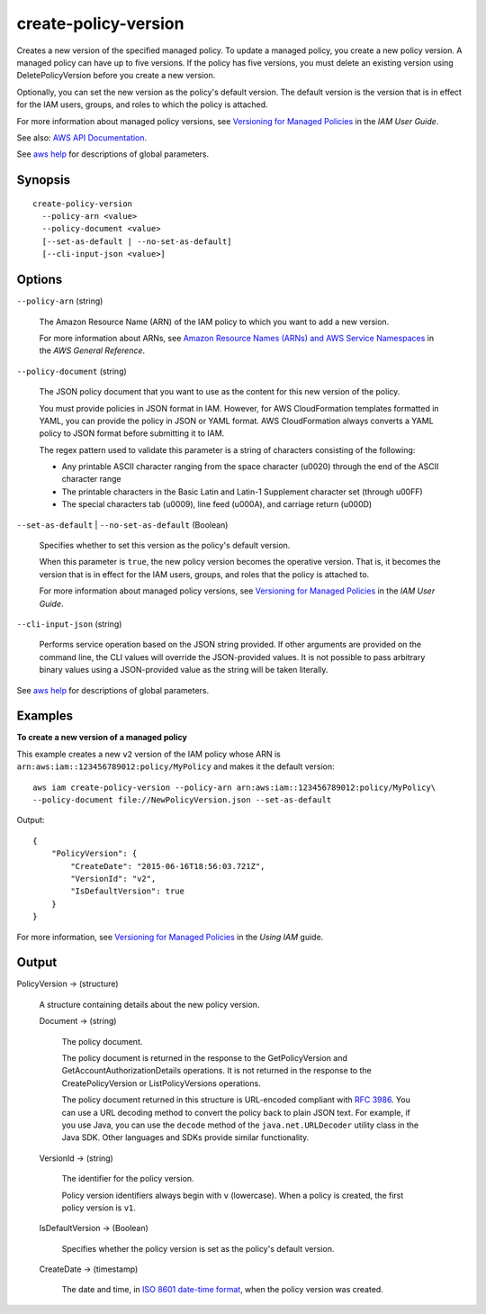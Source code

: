 .. _create-policy-version:

create-policy-version
=====================

Creates a new version of the specified managed policy. To update a managed
policy, you create a new policy version. A managed policy can have up to five
versions. If the policy has five versions, you must delete an existing version
using DeletePolicyVersion before you create a new version.

Optionally, you can set the new version as the policy's default version. The
default version is the version that is in effect for the IAM users, groups, and
roles to which the policy is attached.

For more information about managed policy versions, see `Versioning for Managed
Policies
<https://docs.aws.amazon.com/IAM/latest/UserGuide/policies-managed-versions.html>`__
in the *IAM User Guide*.

See also: `AWS API Documentation
<https://docs.aws.amazon.com/goto/WebAPI/iam-2010-05-08/CreatePolicyVersion>`_.

See `aws help <https://docs.aws.amazon.com/cli/latest/reference/index.html>`_
for descriptions of global parameters.

Synopsis
--------

::

  create-policy-version
    --policy-arn <value>
    --policy-document <value>
    [--set-as-default | --no-set-as-default]
    [--cli-input-json <value>]

Options
-------

``--policy-arn`` (string)

  The Amazon Resource Name (ARN) of the IAM policy to which you want to add a new version.

  For more information about ARNs, see `Amazon Resource Names (ARNs) and AWS
  Service Namespaces
  <https://docs.aws.amazon.com/general/latest/gr/aws-arns-and-namespaces.html>`__
  in the *AWS General Reference*.

``--policy-document`` (string)

  The JSON policy document that you want to use as the content for this new
  version of the policy.

  You must provide policies in JSON format in IAM. However, for AWS
  CloudFormation templates formatted in YAML, you can provide the policy in JSON
  or YAML format. AWS CloudFormation always converts a YAML policy to JSON
  format before submitting it to IAM.

  The regex pattern used to validate this
  parameter is a string of characters consisting of the following:

  * Any printable ASCII character ranging from the space character (\u0020)
    through the end of the ASCII character range

  * The printable characters in the Basic Latin and Latin-1 Supplement character
    set (through \u00FF)

  * The special characters tab (\u0009), line feed (\u000A), and carriage return
    (\u000D)

``--set-as-default`` | ``--no-set-as-default`` (Boolean)

  Specifies whether to set this version as the policy's default version.

  When this parameter is ``true``, the new policy version becomes the operative
  version. That is, it becomes the version that is in effect for the IAM users,
  groups, and roles that the policy is attached to.

  For more information about managed policy versions, see `Versioning for
  Managed Policies
  <https://docs.aws.amazon.com/IAM/latest/UserGuide/policies-managed-versions.html>`__
  in the *IAM User Guide*.

``--cli-input-json`` (string)

  Performs service operation based on the JSON string provided. If other
  arguments are provided on the command line, the CLI values will override the
  JSON-provided values. It is not possible to pass arbitrary binary values using
  a JSON-provided value as the string will be taken literally.

See `aws help <https://docs.aws.amazon.com/cli/latest/reference/index.html>`_
for descriptions of global parameters.

Examples
--------

**To create a new version of a managed policy**

This example creates a new ``v2`` version of the IAM policy whose ARN is
``arn:aws:iam::123456789012:policy/MyPolicy`` and makes it the default version::

  aws iam create-policy-version --policy-arn arn:aws:iam::123456789012:policy/MyPolicy\
  --policy-document file://NewPolicyVersion.json --set-as-default

Output::

  {
      "PolicyVersion": {
          "CreateDate": "2015-06-16T18:56:03.721Z",
          "VersionId": "v2",
          "IsDefaultVersion": true
      }
  }

For more information, see `Versioning for Managed Policies`_ in the *Using IAM*
guide.

.. _`Versioning for Managed Policies`: http://docs.aws.amazon.com/IAM/latest/UserGuide/policies_managed-versioning.html

Output
------

PolicyVersion -> (structure)

  A structure containing details about the new policy version.

  Document -> (string)

    The policy document.

    The policy document is returned in the response to the GetPolicyVersion and
    GetAccountAuthorizationDetails operations. It is not returned in the
    response to the CreatePolicyVersion or ListPolicyVersions operations.

    The policy document returned in this structure is URL-encoded compliant with
    `RFC 3986 <https://tools.ietf.org/html/rfc3986>`__. You can use a URL
    decoding method to convert the policy back to plain JSON text. For example,
    if you use Java, you can use the ``decode`` method of the
    ``java.net.URLDecoder`` utility class in the Java SDK. Other languages and
    SDKs provide similar functionality.

  VersionId -> (string)

    The identifier for the policy version.

    Policy version identifiers always begin with ``v`` (lowercase). When a
    policy is created, the first policy version is ``v1``.

  IsDefaultVersion -> (Boolean)

    Specifies whether the policy version is set as the policy's default version.

  CreateDate -> (timestamp)

    The date and time, in `ISO 8601 date-time format
    <http://www.iso.org/iso/iso8601>`__, when the policy version was created.

